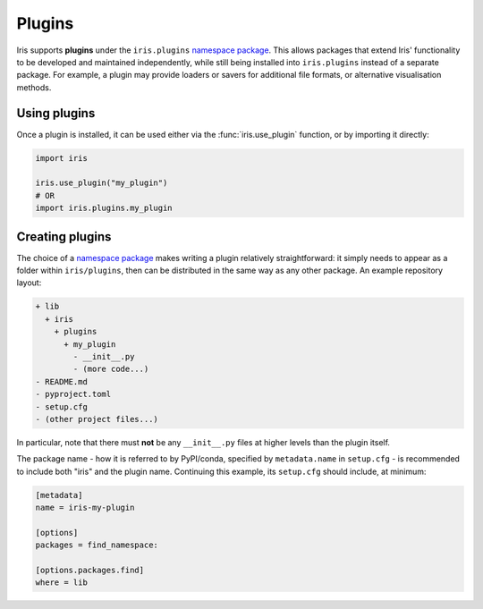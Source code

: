 .. _namespace package: https://packaging.python.org/en/latest/guides/packaging-namespace-packages/

Plugins
=======

Iris supports **plugins** under the ``iris.plugins`` `namespace package`_.
This allows packages that extend Iris' functionality to be developed and
maintained independently, while still being installed into ``iris.plugins``
instead of a separate package.  For example, a plugin may provide loaders or
savers for additional file formats, or alternative visualisation methods.


Using plugins
-------------

Once a plugin is installed, it can be used either via the
:func:`iris.use_plugin` function, or by importing it directly:

.. code-block:: python

    import iris

    iris.use_plugin("my_plugin")
    # OR
    import iris.plugins.my_plugin


Creating plugins
----------------

The choice of a `namespace package`_ makes writing a plugin relatively
straightforward: it simply needs to appear as a folder within ``iris/plugins``,
then can be distributed in the same way as any other package.  An example
repository layout:

.. code-block:: text

    + lib
      + iris
        + plugins
          + my_plugin
            - __init__.py
            - (more code...)
    - README.md
    - pyproject.toml
    - setup.cfg
    - (other project files...)

In particular, note that there must **not** be any ``__init__.py`` files at
higher levels than the plugin itself.

The package name - how it is referred to by PyPI/conda, specified by
``metadata.name`` in ``setup.cfg`` - is recommended to include both "iris" and
the plugin name.  Continuing this example, its ``setup.cfg`` should include, at
minimum:

.. code-block:: ini

    [metadata]
    name = iris-my-plugin

    [options]
    packages = find_namespace:

    [options.packages.find]
    where = lib

